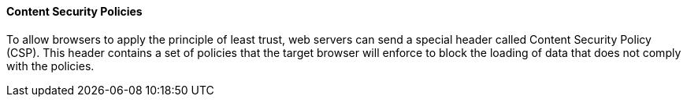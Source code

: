 ==== Content Security Policies

To allow browsers to apply the principle of least trust, web servers can send a
special header called Content Security Policy (CSP). This header contains a set
of policies that the target browser will enforce to block the loading of data
that does not comply with the policies.

